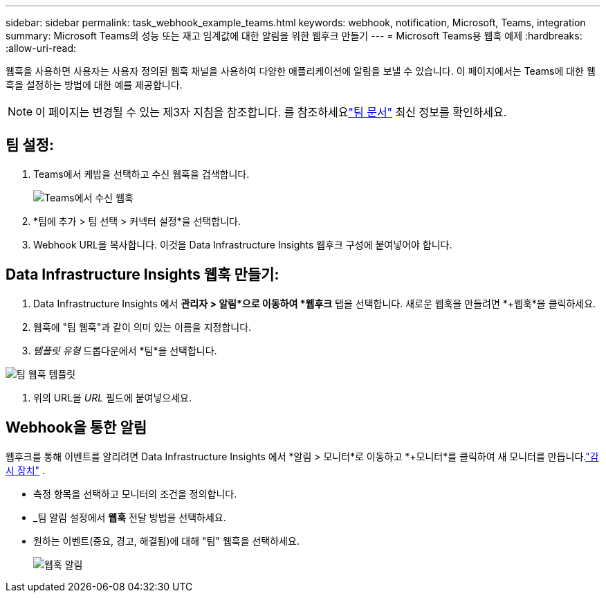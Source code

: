 ---
sidebar: sidebar 
permalink: task_webhook_example_teams.html 
keywords: webhook, notification, Microsoft, Teams, integration 
summary: Microsoft Teams의 성능 또는 재고 임계값에 대한 알림을 위한 웹후크 만들기 
---
= Microsoft Teams용 웹훅 예제
:hardbreaks:
:allow-uri-read: 


[role="lead"]
웹훅을 사용하면 사용자는 사용자 정의된 웹훅 채널을 사용하여 다양한 애플리케이션에 알림을 보낼 수 있습니다.  이 페이지에서는 Teams에 대한 웹훅을 설정하는 방법에 대한 예를 제공합니다.


NOTE: 이 페이지는 변경될 수 있는 제3자 지침을 참조합니다.  를 참조하세요link:https://docs.microsoft.com/en-us/microsoftteams/platform/webhooks-and-connectors/how-to/add-incoming-webhook["팀 문서"] 최신 정보를 확인하세요.



== 팀 설정:

. Teams에서 케밥을 선택하고 수신 웹훅을 검색합니다.
+
image:Webhooks_Teams_Create_Webhook.png["Teams에서 수신 웹훅"]

. *팀에 추가 > 팀 선택 > 커넥터 설정*을 선택합니다.
. Webhook URL을 복사합니다.  이것을 Data Infrastructure Insights 웹후크 구성에 붙여넣어야 합니다.




== Data Infrastructure Insights 웹훅 만들기:

. Data Infrastructure Insights 에서 *관리자 > 알림*으로 이동하여 *웹후크* 탭을 선택합니다.  새로운 웹훅을 만들려면 *+웹훅*을 클릭하세요.
. 웹훅에 "팀 웹훅"과 같이 의미 있는 이름을 지정합니다.
. _템플릿 유형_ 드롭다운에서 *팀*을 선택합니다.


image:Webhooks-Teams_example.png["팀 웹훅 템플릿"]

. 위의 URL을 _URL_ 필드에 붙여넣으세요.




== Webhook을 통한 알림

웹후크를 통해 이벤트를 알리려면 Data Infrastructure Insights 에서 *알림 > 모니터*로 이동하고 *+모니터*를 클릭하여 새 모니터를 만듭니다.link:task_create_monitor.html["감시 장치"] .

* 측정 항목을 선택하고 모니터의 조건을 정의합니다.
* _팀 알림 설정에서 *웹훅* 전달 방법을 선택하세요.
* 원하는 이벤트(중요, 경고, 해결됨)에 대해 "팀" 웹훅을 선택하세요.
+
image:Webhooks_Teams_Notifications.png["웹훅 알림"]


